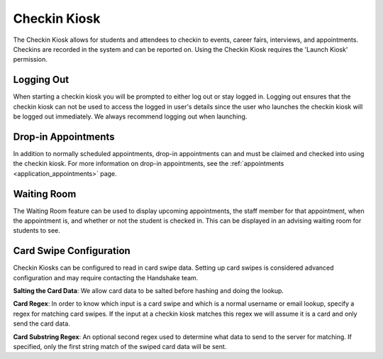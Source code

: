 .. _application_checkin_kiosk:

Checkin Kiosk
=============

The Checkin Kiosk allows for students and attendees to checkin to events, career fairs, interviews, and appointments. Checkins are recorded in the system and can be reported on. Using the Checkin Kiosk requires the 'Launch Kiosk' permission.

Logging Out
-----------

When starting a checkin kiosk you will be prompted to either log out or stay logged in. Logging out ensures that the checkin kiosk can not be used to access the logged in user's details since the user who launches the checkin kiosk will be logged out immediately. We always recommend logging out when launching.

Drop-in Appointments
--------------------

In addition to normally scheduled appointments, drop-in appointments can and must be claimed and checked into using the checkin kiosk. For more information on drop-in appointments, see the :ref:`appointments <application_appointments>` page.

Waiting Room
------------

The Waiting Room feature can be used to display upcoming appointments, the staff member for that appointment, when the appointment is, and whether or not the student is checked in. This can be displayed in an advising waiting room for students to see.

Card Swipe Configuration
------------------------

Checkin Kiosks can be configured to read in card swipe data. Setting up card swipes is considered advanced configuration and may require contacting the Handshake team.

**Salting the Card Data**: We allow card data to be salted before hashing and doing the lookup.

**Card Regex**: In order to know which input is a card swipe and which is a normal username or email lookup, specify a regex for matching card swipes. If the input at a checkin kiosk matches this regex we will assume it is a card and only send the card data.

**Card Substring Regex**: An optional second regex used to determine what data to send to the server for matching. If specified, only the first string match of the swiped card data will be sent.


